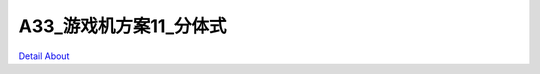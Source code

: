 A33_游戏机方案11_分体式 
===========================

.. image:: ./A33_游戏机方案11_分体式_正面1.JPG

.. image:: ./A33_游戏机方案11_分体式_正面2.JPG

.. image:: ./A33_游戏机方案11_分体式_背面.JPG

.. image:: ./A33_游戏机方案11_分体式_侧面1.JPG

.. image:: ./A33_游戏机方案11_分体式_侧面2.JPG

.. image:: ./A33_游戏机方案11_分体式_侧面3.JPG

`Detail About <https://allwinwaydocs.readthedocs.io/zh-cn/latest/about.html#about>`_